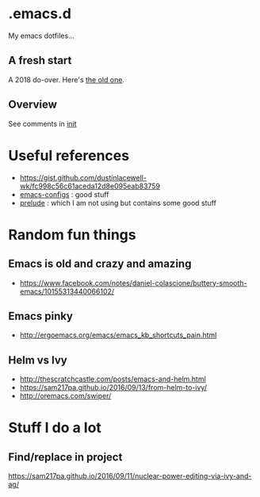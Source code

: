 
* .emacs.d

My emacs dotfiles... 

** A fresh start

A 2018 do-over.  Here's [[https://github.com/DerekV/old-emacs.d][the old one]].

** Overview

See comments in [[./init.el][init]]

* Useful references
  - https://gist.github.com/dustinlacewell-wk/fc998c56c61aceda12d8e095eab83759
  - [[https://github.com/edvorg/emacs-configs][emacs-configs]] : good stuff
  - [[https://github.com/bbatsov/prelude][prelude]] : which I am not using but contains some good stuff
  

* Random fun things
** Emacs is old and crazy and amazing
  - [[https://www.facebook.com/notes/daniel-colascione/buttery-smooth-emacs/10155313440066102/]]
** Emacs pinky
  - http://ergoemacs.org/emacs/emacs_kb_shortcuts_pain.html
** Helm vs Ivy
  - http://thescratchcastle.com/posts/emacs-and-helm.html
  - https://sam217pa.github.io/2016/09/13/from-helm-to-ivy/
  - http://oremacs.com/swiper/


* Stuff I do a lot
** Find/replace in project
   https://sam217pa.github.io/2016/09/11/nuclear-power-editing-via-ivy-and-ag/
